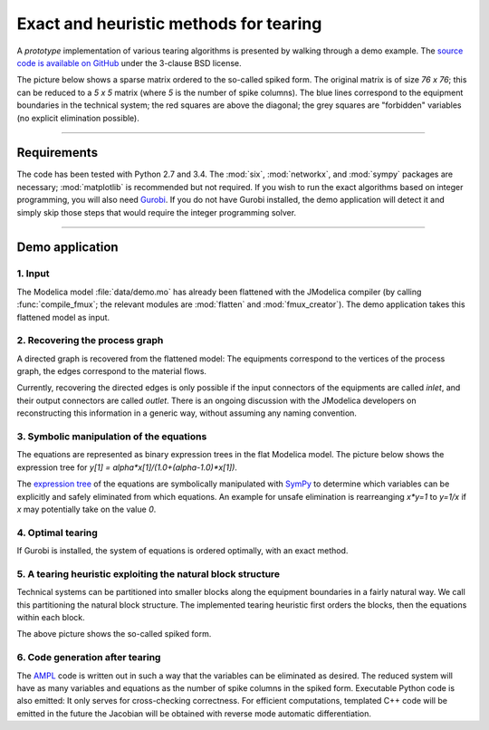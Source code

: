 
=======================================
Exact and heuristic methods for tearing
=======================================

A *prototype* implementation of various tearing algorithms is presented by 
walking through a demo example. The `source code is available on GitHub 
<https://github.com/baharev/sdopt-tearing>`_ under the 3-clause BSD license.

The picture below shows a sparse matrix ordered to the so-called spiked form.
The original matrix is of size `76 x 76`; this can be reduced to a `5 x 5` 
matrix (where `5` is the number of spike columns). The blue lines correspond to 
the equipment boundaries in the technical system; the red squares are above the 
diagonal; the grey squares are "forbidden" variables (no explicit elimination 
possible).

.. image:: ./pics/SpikedForm.png
   :alt: A sparse matrix ordered to the so-called spiked form.
   :align: center
   :scale: 50%

--------------------------------------------------------------------------------

Requirements
============

The code has been tested with Python 2.7 and 3.4. 
The :mod:`six`, :mod:`networkx`, and :mod:`sympy` packages are necessary; 
:mod:`matplotlib` is recommended but not required. If you wish to run the exact 
algorithms based on integer programming, you will also need 
`Gurobi <http://www.gurobi.com/>`_. If you do not have Gurobi installed, the 
demo application will detect it and simply skip those steps that would require 
the integer programming solver.

--------------------------------------------------------------------------------

Demo application
================


1. Input
--------

The Modelica model :file:`data/demo.mo` has already been 
flattened with the JModelica compiler (by calling :func:`compile_fmux`; the 
relevant modules are :mod:`flatten` and :mod:`fmux_creator`). The demo 
application takes this flattened model as input.


2. Recovering the process graph
-------------------------------

A directed graph is recovered from the flattened model: The equipments 
correspond to the vertices of the process graph, the edges correspond to the 
material flows.

.. image:: ./pics/Cascade.png
   :alt: Digraph representation of a distillation column.
   :align: center
   :scale: 75%

Currently, recovering the directed edges is only possible if the input 
connectors of the equipments are called `inlet`, and their output connectors are
called `outlet`. There is an ongoing discussion with the JModelica developers on 
reconstructing this information in a generic way, without assuming any naming 
convention.


3. Symbolic manipulation of the equations
-----------------------------------------

The equations are represented as binary expression trees in the flat Modelica
model. The picture below shows the expression tree for 
`y[1] = alpha*x[1]/(1.0+(alpha-1.0)*x[1])`.

.. image:: ./pics/ExprTree.png
   :alt: Expression Tree in SymPy.
   :align: center
   :scale: 75%

The `expression tree <http://docs.sympy.org/latest/tutorial/manipulation.html>`_ of 
the equations are symbolically manipulated with `SymPy <http://www.sympy.org/>`_
to determine which variables can be explicitly and safely eliminated from which 
equations. An example for unsafe elimination is rearreanging `x*y=1` to `y=1/x`
if `x` may potentially take on the value `0`.


4. Optimal tearing
------------------

If Gurobi is installed, the system of equations is ordered 
optimally, with an exact method. 

.. image:: ./pics/OptimalTearing.png
   :alt: Optimal tearing, obtained with integer programming.
   :align: center


5. A tearing heuristic exploiting the natural block structure
-------------------------------------------------------------

Technical systems can be partitioned into smaller blocks along the equipment 
boundaries in a fairly natural way. We call this partitioning the natural block 
structure. The implemented tearing heuristic first orders the blocks, then the 
equations within each block.

.. image:: ./pics/TearingWithBlocks.png
   :alt: Tearing with the block structure.
   :align: center

The above picture shows the so-called spiked form.


6. Code generation after tearing
--------------------------------

The `AMPL <http://en.wikipedia.org/wiki/AMPL>`_
code is written out in such a way that the variables can be eliminated as 
desired. The reduced system will have as many variables and equations as the 
number of spike columns in the spiked form.
Executable Python code is also emitted: It only serves for cross-checking 
correctness. For efficient computations, templated C++ code will be emitted in
the future the Jacobian will be obtained with reverse mode automatic 
differentiation.
